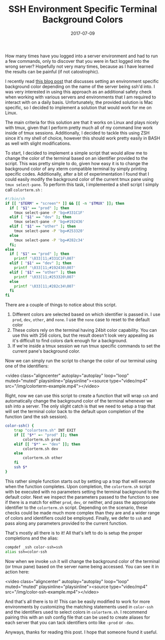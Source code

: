 #+TITLE: SSH Environment Specific Terminal Background Colors
#+SLUG: dynamic-ssh-terminal-background-colors
#+DATE: 2017-07-09
#+CATEGORIES: terminal
#+TAGS: zsh terminal linux
#+SUMMARY: Setup dynamic terminal background colors depending on SSH host.
#+BANNER: /img/banners/terminal-banner.png
#+DRAFT: false

How many times have you logged into a server environment and had to run a few commands, only to discover that you were in fact logged into the wrong server? Hopefully not very many times, because as I have learned the results can be painful (if not catostrophic).

I recently read [[http://www.drinchev.com/blog/ssh-and-terminal-background/][this blog post]] that discusses setting an environment specific background color depending on the name of the server being ssh'd into. I was very interested in using this approach as an additional safety check when working with various servers and environments that I am required to interact with on a daily basis. Unfortunately, the provided solution is Mac specific, so I decided to implement a solution that would work for me on Linux.

The main criteria for this solution are that it works on Linux and plays nicely with tmux, given that I perform pretty much all of my command line work inside of tmux sessions. Additionally, I decided to tackle this using ZSH since it's my shell of choice, however this should work pretty easily in BASH as well with slight modifications.

To start, I decided to implement a simple script that would allow me to change the color of the terminal based on an identifier provided to the script. This was pretty simple to do, given how easy it is to change the background color of any xterm compatible terminal by simply printing specific codes. Additionally, after a bit of experimentation I found that I could easily modify the background color of the current tmux pane using =tmux select-pane=. To perform this task, I implemented a shell script I simply call =colorterm.sh= :

#+BEGIN_SRC bash
#!/bin/sh
if [[ "$TERM" = "screen"* ]] && [[ -n "$TMUX" ]]; then
  if [ "$1" == "prod" ]; then
    tmux select-pane -P 'bg=#331C1F'
  elif [ "$1" == "dev" ]; then
    tmux select-pane -P 'bg=#192436'
  elif [ "$1" == "other" ]; then
    tmux select-pane -P 'bg=#253320'
  else
    tmux select-pane -P 'bg=#282c34'
  fi;
else
  if [ "$1" == "prod" ]; then
    printf '\033]11;#331C1F\007'
  elif [ "$1" == "dev" ]; then
    printf '\033]11;#192436\007'
  elif [ "$1" == "other" ]; then
    printf '\033]11;#253320\007'
  else
    printf '\033]11;#282c34\007'
  fi
fi
#+END_SRC

There are a couple of things to notice about this script.

1. Different colors are selected based on which identifier is passed in. I use =prod=, =dev=, =other=, and =none=. I use the =none= case to reset to the default color
2. These colors rely on the terminal having 24bit color capability. You can use this with 256 colors, but the result doesn't look very appealing as it's difficult to find colors dark enough for a background.
3. If we're inside a tmux session we run tmux specific commands to set the current pane's background color.

Now we can simply run the script to change the color of our terminal using one of the identifiers:

<video class="aligncenter" autoplay="autoplay" loop="loop" muted="muted" playsinline="playsinline"><source type="video/mp4" src="/img/colorterm-example.mp4"></video>

Right, now we can use this script to create a function that will wrap =ssh= and automatically change the background color of the terminal whenever we ssh into a server. The only slight catch is that we need to setup a trap that will set the terminal color back to the default upon completion of the function (and the ssh session).

#+BEGIN_SRC bash
color-ssh() {
    trap "colorterm.sh" INT EXIT
    if [[ "$*" =~ "prod" ]]; then
        colorterm.sh prod
    elif [[ "$*" =~ "dev" ]]; then
        colorterm.sh dev
    else
        colorterm.sh other
    fi
    ssh $*
}
#+END_SRC

This rather simple function starts out by setting up a trap that will execute when the function completes. Upon completion, the =colorterm.sh= script with be executed with no parameters setting the terminal background to the default color. Next we inspect the parameters passed to the function to see if there is a match for either =prod=, =dev=, or neither, and pass the appropriate identifier to the =colorterm.sh= script. Depending on the scenario, these checks could be made much more complex than they are and a wider range of colors and identifiers could be employed. Finally, we defer to =ssh= and pass along any parameters provided to the current function.

That's mostly all there is to it! All that's left to do is setup the proper completions and the alias:

#+BEGIN_SRC bash
compdef _ssh color-ssh=ssh
alias ssh=color-ssh
#+END_SRC

Now when we invoke =ssh= it will change the background color of the terminal (or tmux pane) based on the server name being accessed. You can see it in action here:

<video class="aligncenter" autoplay="autoplay" loop="loop" muted="muted" playsinline="playsinline"><source type="video/mp4" src="/img/color-ssh-example.mp4"></video>

And that's all there is to it! This can be easily modified to work for more environments by customizing the matching statements used in =color-ssh= and the identifiers used to select colors in =colorterm.sh=. I recommend pairing this with an ssh config file that can be used to create aliases for each server that you can tack identifiers onto like =-prod= or =-dev=.

Anyways, thanks for reading this post. I hope that someone found it useful.
